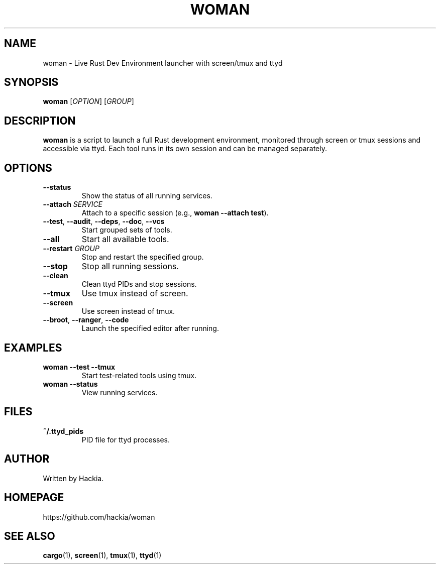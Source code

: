 .TH WOMAN 1 "March 2025" "v0.0.1" "User Commands"
.SH NAME
woman \- Live Rust Dev Environment launcher with screen/tmux and ttyd

.SH SYNOPSIS
.B woman
[\fIOPTION\fR] [\fIGROUP\fR]

.SH DESCRIPTION
.B woman
is a script to launch a full Rust development environment,
monitored through screen or tmux sessions and accessible via ttyd.
Each tool runs in its own session and can be managed separately.

.SH OPTIONS
.TP
\fB--status\fR
Show the status of all running services.
.TP
\fB--attach \fISERVICE\fR
Attach to a specific session (e.g., \fBwoman --attach test\fR).
.TP
\fB--test\fR, \fB--audit\fR, \fB--deps\fR, \fB--doc\fR, \fB--vcs\fR
Start grouped sets of tools.
.TP
\fB--all\fR
Start all available tools.
.TP
\fB--restart \fIGROUP\fR
Stop and restart the specified group.
.TP
\fB--stop\fR
Stop all running sessions.
.TP
\fB--clean\fR
Clean ttyd PIDs and stop sessions.
.TP
\fB--tmux\fR
Use tmux instead of screen.
.TP
\fB--screen\fR
Use screen instead of tmux.
.TP
\fB--broot\fR, \fB--ranger\fR, \fB--code\fR
Launch the specified editor after running.

.SH EXAMPLES
.TP
\fBwoman --test --tmux\fR
Start test-related tools using tmux.
.TP
\fBwoman --status\fR
View running services.

.SH FILES
.TP
.B ~/.ttyd_pids
PID file for ttyd processes.

.SH AUTHOR
Written by Hackia.

.SH HOMEPAGE
https://github.com/hackia/woman

.SH SEE ALSO
.BR cargo (1),
.BR screen (1),
.BR tmux (1),
.BR ttyd (1)